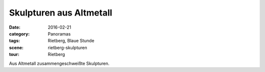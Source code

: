 Skulpturen aus Altmetall
========================

:date: 2016-02-21
:category: Panoramas
:tags: Rietberg, Blaue Stunde
:scene: rietberg-skulpturen
:tour: Rietberg

Aus Altmetall zusammengeschweißte Skulpturen.

